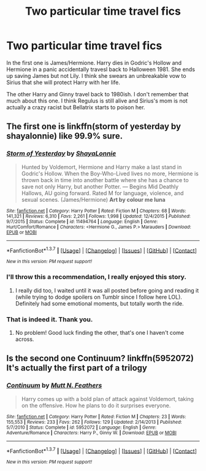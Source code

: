 #+TITLE: Two particular time travel fics

* Two particular time travel fics
:PROPERTIES:
:Author: Llian_Winter
:Score: 11
:DateUnix: 1457415449.0
:DateShort: 2016-Mar-08
:FlairText: Help finding
:END:
In the first one is James/Hermione. Harry dies in Godric's Hollow and Hermione in a panic accidentally travesl back to Halloween 1981. She ends up saving James but not Lily. I think she swears an unbreakable vow to Sirius that she will protect Harry with her life.

The other Harry and Ginny travel back to 1980ish. I don't remember that much about this one. I think Regulus is still alive and Sirius's mom is not actually a crazy racist but Bellatrix starts to poison her.


** The first one is linkffn(storm of yesterday by shayalonnie) like 99.9% sure.
:PROPERTIES:
:Author: girlikecupcake
:Score: 3
:DateUnix: 1457415714.0
:DateShort: 2016-Mar-08
:END:

*** [[http://www.fanfiction.net/s/11494764/1/][*/Storm of Yesterday/*]] by [[https://www.fanfiction.net/u/5869599/ShayaLonnie][/ShayaLonnie/]]

#+begin_quote
  Hunted by Voldemort, Hermione and Harry make a last stand in Godric's Hollow. When the Boy-Who-Lived lives no more, Hermione is thrown back in time into another battle where she has a chance to save not only Harry, but another Potter. --- Begins Mid Deathly Hallows, AU going forward. Rated M for language, violence, and sexual scenes. (James/Hermione) *Art by colour me luna*
#+end_quote

^{/Site/: [[http://www.fanfiction.net/][fanfiction.net]] *|* /Category/: Harry Potter *|* /Rated/: Fiction M *|* /Chapters/: 68 *|* /Words/: 141,321 *|* /Reviews/: 6,310 *|* /Favs/: 2,261 *|* /Follows/: 1,998 *|* /Updated/: 12/4/2015 *|* /Published/: 9/7/2015 *|* /Status/: Complete *|* /id/: 11494764 *|* /Language/: English *|* /Genre/: Hurt/Comfort/Romance *|* /Characters/: <Hermione G., James P.> Marauders *|* /Download/: [[http://www.p0ody-files.com/ff_to_ebook/ffn-bot/index.php?id=11494764&source=ff&filetype=epub][EPUB]] or [[http://www.p0ody-files.com/ff_to_ebook/ffn-bot/index.php?id=11494764&source=ff&filetype=mobi][MOBI]]}

--------------

*FanfictionBot*^{1.3.7} *|* [[[https://github.com/tusing/reddit-ffn-bot/wiki/Usage][Usage]]] | [[[https://github.com/tusing/reddit-ffn-bot/wiki/Changelog][Changelog]]] | [[[https://github.com/tusing/reddit-ffn-bot/issues/][Issues]]] | [[[https://github.com/tusing/reddit-ffn-bot/][GitHub]]] | [[[https://www.reddit.com/message/compose?to=%2Fu%2Ftusing][Contact]]]

^{/New in this version: PM request support!/}
:PROPERTIES:
:Author: FanfictionBot
:Score: 3
:DateUnix: 1457415733.0
:DateShort: 2016-Mar-08
:END:


*** I'll throw this a recommendation, I really enjoyed this story.
:PROPERTIES:
:Author: LocalMadman
:Score: 2
:DateUnix: 1457454279.0
:DateShort: 2016-Mar-08
:END:

**** I really did too, I waited until it was all posted before going and reading it (while trying to dodge spoilers on Tumblr since I follow here LOL). Definitely had some emotional moments, but totally worth the ride.
:PROPERTIES:
:Author: girlikecupcake
:Score: 2
:DateUnix: 1457460330.0
:DateShort: 2016-Mar-08
:END:


*** That is indeed it. Thank you.
:PROPERTIES:
:Author: Llian_Winter
:Score: 1
:DateUnix: 1457416034.0
:DateShort: 2016-Mar-08
:END:

**** No problem! Good luck finding the other, that's one I haven't come across.
:PROPERTIES:
:Author: girlikecupcake
:Score: 1
:DateUnix: 1457416082.0
:DateShort: 2016-Mar-08
:END:


** Is the second one Continuum? linkffn(5952072) It's actually the first part of a trilogy
:PROPERTIES:
:Author: Ryder10
:Score: 1
:DateUnix: 1457443277.0
:DateShort: 2016-Mar-08
:END:

*** [[http://www.fanfiction.net/s/5952072/1/][*/Continuum/*]] by [[https://www.fanfiction.net/u/1880637/Mutt-N-Feathers][/Mutt N. Feathers/]]

#+begin_quote
  Harry comes up with a bold plan of attack against Voldemort, taking on the offensive. How he plans to do it surprises everyone.
#+end_quote

^{/Site/: [[http://www.fanfiction.net/][fanfiction.net]] *|* /Category/: Harry Potter *|* /Rated/: Fiction M *|* /Chapters/: 23 *|* /Words/: 155,553 *|* /Reviews/: 233 *|* /Favs/: 262 *|* /Follows/: 129 *|* /Updated/: 2/14/2013 *|* /Published/: 5/7/2010 *|* /Status/: Complete *|* /id/: 5952072 *|* /Language/: English *|* /Genre/: Adventure/Romance *|* /Characters/: Harry P., Ginny W. *|* /Download/: [[http://www.p0ody-files.com/ff_to_ebook/ffn-bot/index.php?id=5952072&source=ff&filetype=epub][EPUB]] or [[http://www.p0ody-files.com/ff_to_ebook/ffn-bot/index.php?id=5952072&source=ff&filetype=mobi][MOBI]]}

--------------

*FanfictionBot*^{1.3.7} *|* [[[https://github.com/tusing/reddit-ffn-bot/wiki/Usage][Usage]]] | [[[https://github.com/tusing/reddit-ffn-bot/wiki/Changelog][Changelog]]] | [[[https://github.com/tusing/reddit-ffn-bot/issues/][Issues]]] | [[[https://github.com/tusing/reddit-ffn-bot/][GitHub]]] | [[[https://www.reddit.com/message/compose?to=%2Fu%2Ftusing][Contact]]]

^{/New in this version: PM request support!/}
:PROPERTIES:
:Author: FanfictionBot
:Score: 1
:DateUnix: 1457443343.0
:DateShort: 2016-Mar-08
:END:
